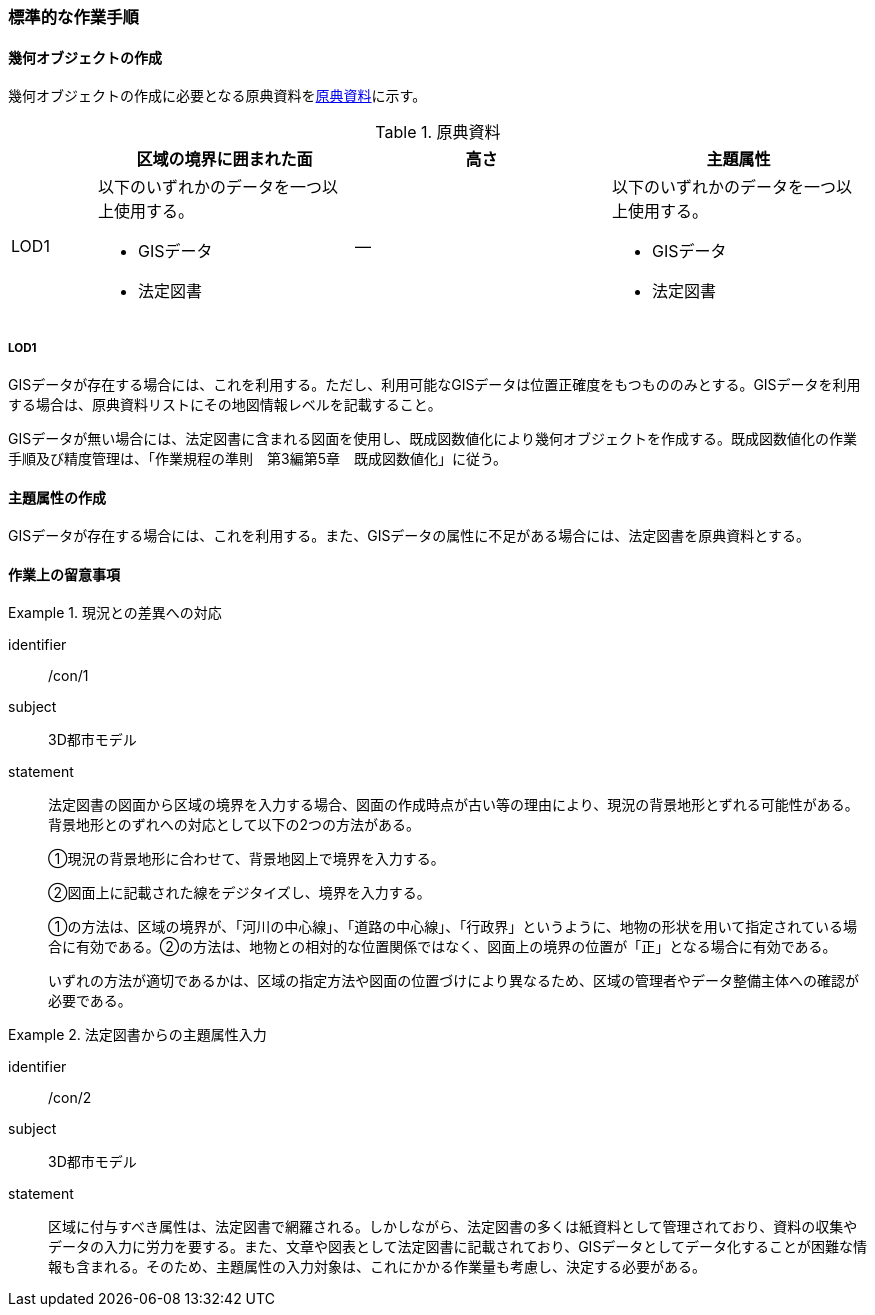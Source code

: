 [[tocU_04]]
=== 標準的な作業手順


==== 幾何オブジェクトの作成

幾何オブジェクトの作成に必要となる原典資料を<<tab-U-3>>に示す。

[[tab-U-3]]
[cols="1a,3a,3a,3a"]
.原典資料
|===
h| h| 区域の境界に囲まれた面 h| 高さ h| 主題属性
|  LOD1
|
以下のいずれかのデータを一つ以上使用する。

* GISデータ
* 法定図書
| ―
|
以下のいずれかのデータを一つ以上使用する。

* GISデータ
* 法定図書

|===

===== LOD1

GISデータが存在する場合には、これを利用する。ただし、利用可能なGISデータは位置正確度をもつもののみとする。GISデータを利用する場合は、原典資料リストにその地図情報レベルを記載すること。

GISデータが無い場合には、法定図書に含まれる図面を使用し、既成図数値化により幾何オブジェクトを作成する。既成図数値化の作業手順及び精度管理は、「作業規程の準則　第3編第5章　既成図数値化」に従う。


==== 主題属性の作成

GISデータが存在する場合には、これを利用する。また、GISデータの属性に不足がある場合には、法定図書を原典資料とする。


==== 作業上の留意事項

[requirements]
.現況との差異への対応
====
[%metadata]
identifier:: /con/1
subject:: 3D都市モデル
statement::
+
--
法定図書の図面から区域の境界を入力する場合、図面の作成時点が古い等の理由により、現況の背景地形とずれる可能性がある。背景地形とのずれへの対応として以下の2つの方法がある。

①現況の背景地形に合わせて、背景地図上で境界を入力する。

②図面上に記載された線をデジタイズし、境界を入力する。

①の方法は、区域の境界が、「河川の中心線」、「道路の中心線」、「行政界」というように、地物の形状を用いて指定されている場合に有効である。②の方法は、地物との相対的な位置関係ではなく、図面上の境界の位置が「正」となる場合に有効である。

いずれの方法が適切であるかは、区域の指定方法や図面の位置づけにより異なるため、区域の管理者やデータ整備主体への確認が必要である。
--
====

[requirements]
.法定図書からの主題属性入力
====
[%metadata]
identifier:: /con/2
subject:: 3D都市モデル
statement::
+
--
区域に付与すべき属性は、法定図書で網羅される。しかしながら、法定図書の多くは紙資料として管理されており、資料の収集やデータの入力に労力を要する。また、文章や図表として法定図書に記載されており、GISデータとしてデータ化することが困難な情報も含まれる。そのため、主題属性の入力対象は、これにかかる作業量も考慮し、決定する必要がある。
--
====
